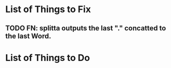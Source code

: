 
* List of Things to Fix 
** TODO FN: splitta outputs the last "." concatted to the last Word. 


* List of Things to Do 

